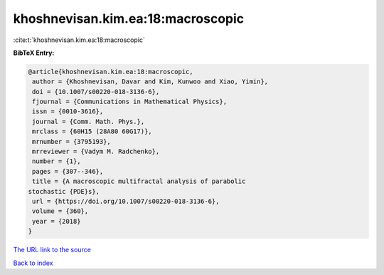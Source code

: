 khoshnevisan.kim.ea:18:macroscopic
==================================

:cite:t:`khoshnevisan.kim.ea:18:macroscopic`

**BibTeX Entry:**

.. code-block:: bibtex

   @article{khoshnevisan.kim.ea:18:macroscopic,
    author = {Khoshnevisan, Davar and Kim, Kunwoo and Xiao, Yimin},
    doi = {10.1007/s00220-018-3136-6},
    fjournal = {Communications in Mathematical Physics},
    issn = {0010-3616},
    journal = {Comm. Math. Phys.},
    mrclass = {60H15 (28A80 60G17)},
    mrnumber = {3795193},
    mrreviewer = {Vadym M. Radchenko},
    number = {1},
    pages = {307--346},
    title = {A macroscopic multifractal analysis of parabolic
   stochastic {PDE}s},
    url = {https://doi.org/10.1007/s00220-018-3136-6},
    volume = {360},
    year = {2018}
   }

`The URL link to the source <ttps://doi.org/10.1007/s00220-018-3136-6}>`__


`Back to index <../By-Cite-Keys.html>`__
